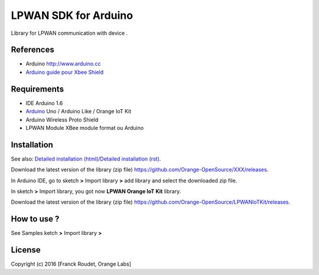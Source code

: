 =====================
LPWAN SDK for Arduino
=====================

Library for LPWAN communication with |Arduinologo| device .
        
        

.. |Arduinologo| image:: http://upload.wikimedia.org/wikipedia/commons/4/42/Arduino_Uno_logo.png
.. _Arduino: http://www.arduino.cc/


References
----------
* Arduino http://www.arduino.cc
* `Arduino guide pour Xbee Shield`_
   
.. _`SimpleBee4Arduino Release`: https://github.com/Orange-OpenSource/SimpleBee4Arduino/releases/latest
.. _`SimpleBeeMessenger Release`: https://github.com/Orange-OpenSource/SimpleBeeMessenger/releases/latest

.. _`SimpleBee4Arduino`: https://github.com/Orange-OpenSource/SimpleBee4Arduino
.. _`SimpleBeeMessenger`: https://github.com/Orange-OpenSource/SimpleBeeMessenger
.. _`Arduino guide pour Xbee Shield`: http://arduino.cc/en/Guide/ArduinoWirelessShield
.. _`bibliothèque XBee pour Arduino`: https://code.google.com/p/xbee-arduino/
.. _`Open The Box`: http://www.openthebox.org

Requirements
------------
* IDE Arduino 1.6
* Arduino_ Uno / Arduino Like / Orange IoT Kit
* Arduino Wireless Proto Shield
* LPWAN Module XBee module format ou Arduino


Installation
------------

.. _`Detailed installation (html)`: http://cdn.rawgit.com/Orange-OpenSource/LPWANIoTKit/master/doc/generated/InstallationArduinoEtLibSimpleBee.html
.. _`Detailed installation (rst)`: /doc/InstallationArduinoEtLibSimpleBee.rst

See also: `Detailed installation (html)`_/`Detailed installation (rst)`_.

Download the latest version of the library (zip file) https://github.com/Orange-OpenSource/XXX/releases.

In Arduino IDE, go to sketch **>** Import library **>** add library and select the downloaded zip file.

In sketch **>** Import library, you got now **LPWAN Orange IoT Kit** library.

Download the latest version of the library (zip file) https://github.com/Orange-OpenSource/LPWANIoTKit/releases.

How to use ?
------------

See Samples ketch **>** Import library **>**


License
-------


Copyright (c) 2016 [Franck Roudet, Orange Labs]

